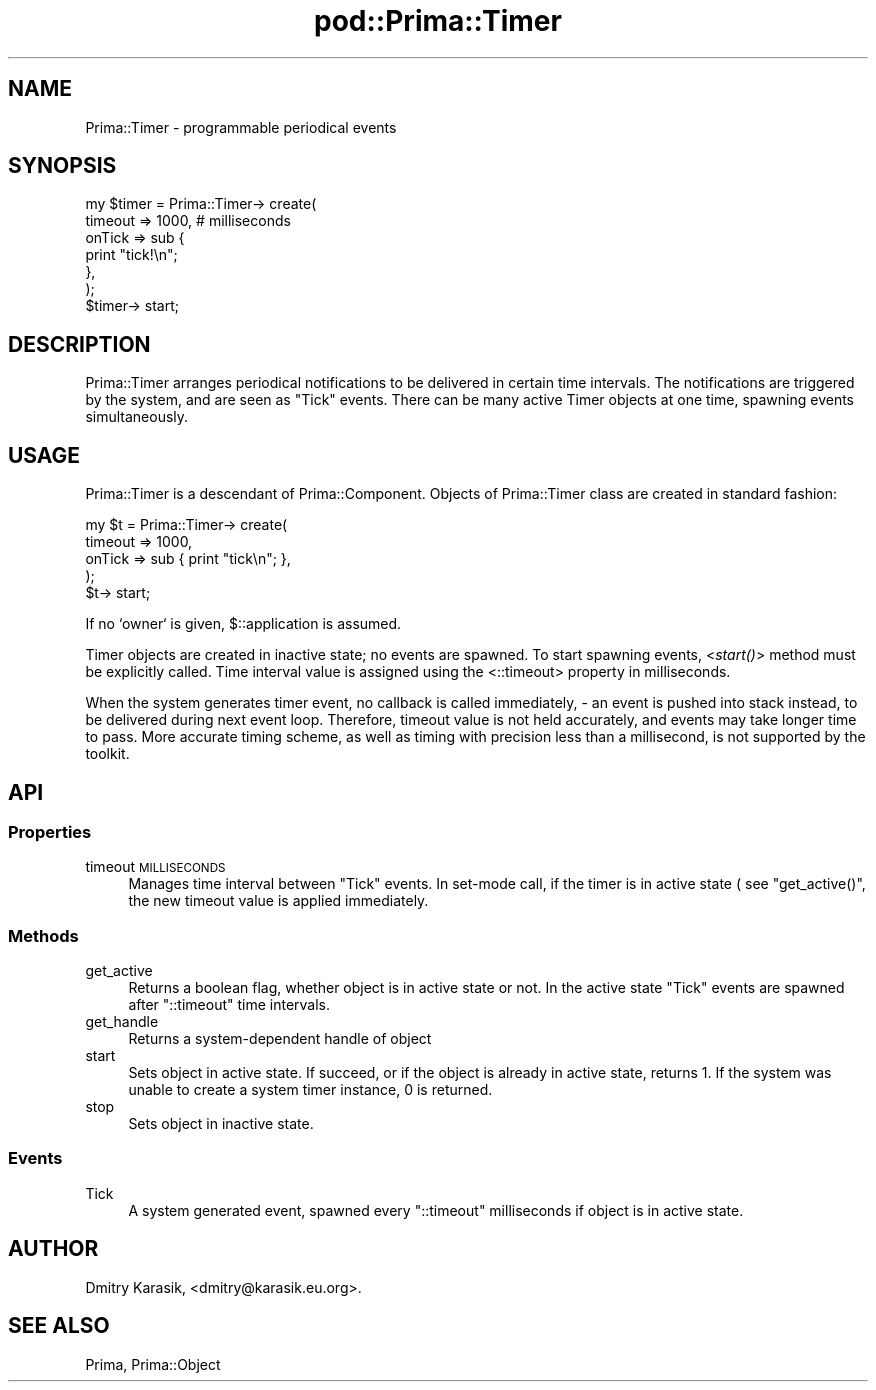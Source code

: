 .\" Automatically generated by Pod::Man 2.28 (Pod::Simple 3.29)
.\"
.\" Standard preamble:
.\" ========================================================================
.de Sp \" Vertical space (when we can't use .PP)
.if t .sp .5v
.if n .sp
..
.de Vb \" Begin verbatim text
.ft CW
.nf
.ne \\$1
..
.de Ve \" End verbatim text
.ft R
.fi
..
.\" Set up some character translations and predefined strings.  \*(-- will
.\" give an unbreakable dash, \*(PI will give pi, \*(L" will give a left
.\" double quote, and \*(R" will give a right double quote.  \*(C+ will
.\" give a nicer C++.  Capital omega is used to do unbreakable dashes and
.\" therefore won't be available.  \*(C` and \*(C' expand to `' in nroff,
.\" nothing in troff, for use with C<>.
.tr \(*W-
.ds C+ C\v'-.1v'\h'-1p'\s-2+\h'-1p'+\s0\v'.1v'\h'-1p'
.ie n \{\
.    ds -- \(*W-
.    ds PI pi
.    if (\n(.H=4u)&(1m=24u) .ds -- \(*W\h'-12u'\(*W\h'-12u'-\" diablo 10 pitch
.    if (\n(.H=4u)&(1m=20u) .ds -- \(*W\h'-12u'\(*W\h'-8u'-\"  diablo 12 pitch
.    ds L" ""
.    ds R" ""
.    ds C` ""
.    ds C' ""
'br\}
.el\{\
.    ds -- \|\(em\|
.    ds PI \(*p
.    ds L" ``
.    ds R" ''
.    ds C`
.    ds C'
'br\}
.\"
.\" Escape single quotes in literal strings from groff's Unicode transform.
.ie \n(.g .ds Aq \(aq
.el       .ds Aq '
.\"
.\" If the F register is turned on, we'll generate index entries on stderr for
.\" titles (.TH), headers (.SH), subsections (.SS), items (.Ip), and index
.\" entries marked with X<> in POD.  Of course, you'll have to process the
.\" output yourself in some meaningful fashion.
.\"
.\" Avoid warning from groff about undefined register 'F'.
.de IX
..
.nr rF 0
.if \n(.g .if rF .nr rF 1
.if (\n(rF:(\n(.g==0)) \{
.    if \nF \{
.        de IX
.        tm Index:\\$1\t\\n%\t"\\$2"
..
.        if !\nF==2 \{
.            nr % 0
.            nr F 2
.        \}
.    \}
.\}
.rr rF
.\"
.\" Accent mark definitions (@(#)ms.acc 1.5 88/02/08 SMI; from UCB 4.2).
.\" Fear.  Run.  Save yourself.  No user-serviceable parts.
.    \" fudge factors for nroff and troff
.if n \{\
.    ds #H 0
.    ds #V .8m
.    ds #F .3m
.    ds #[ \f1
.    ds #] \fP
.\}
.if t \{\
.    ds #H ((1u-(\\\\n(.fu%2u))*.13m)
.    ds #V .6m
.    ds #F 0
.    ds #[ \&
.    ds #] \&
.\}
.    \" simple accents for nroff and troff
.if n \{\
.    ds ' \&
.    ds ` \&
.    ds ^ \&
.    ds , \&
.    ds ~ ~
.    ds /
.\}
.if t \{\
.    ds ' \\k:\h'-(\\n(.wu*8/10-\*(#H)'\'\h"|\\n:u"
.    ds ` \\k:\h'-(\\n(.wu*8/10-\*(#H)'\`\h'|\\n:u'
.    ds ^ \\k:\h'-(\\n(.wu*10/11-\*(#H)'^\h'|\\n:u'
.    ds , \\k:\h'-(\\n(.wu*8/10)',\h'|\\n:u'
.    ds ~ \\k:\h'-(\\n(.wu-\*(#H-.1m)'~\h'|\\n:u'
.    ds / \\k:\h'-(\\n(.wu*8/10-\*(#H)'\z\(sl\h'|\\n:u'
.\}
.    \" troff and (daisy-wheel) nroff accents
.ds : \\k:\h'-(\\n(.wu*8/10-\*(#H+.1m+\*(#F)'\v'-\*(#V'\z.\h'.2m+\*(#F'.\h'|\\n:u'\v'\*(#V'
.ds 8 \h'\*(#H'\(*b\h'-\*(#H'
.ds o \\k:\h'-(\\n(.wu+\w'\(de'u-\*(#H)/2u'\v'-.3n'\*(#[\z\(de\v'.3n'\h'|\\n:u'\*(#]
.ds d- \h'\*(#H'\(pd\h'-\w'~'u'\v'-.25m'\f2\(hy\fP\v'.25m'\h'-\*(#H'
.ds D- D\\k:\h'-\w'D'u'\v'-.11m'\z\(hy\v'.11m'\h'|\\n:u'
.ds th \*(#[\v'.3m'\s+1I\s-1\v'-.3m'\h'-(\w'I'u*2/3)'\s-1o\s+1\*(#]
.ds Th \*(#[\s+2I\s-2\h'-\w'I'u*3/5'\v'-.3m'o\v'.3m'\*(#]
.ds ae a\h'-(\w'a'u*4/10)'e
.ds Ae A\h'-(\w'A'u*4/10)'E
.    \" corrections for vroff
.if v .ds ~ \\k:\h'-(\\n(.wu*9/10-\*(#H)'\s-2\u~\d\s+2\h'|\\n:u'
.if v .ds ^ \\k:\h'-(\\n(.wu*10/11-\*(#H)'\v'-.4m'^\v'.4m'\h'|\\n:u'
.    \" for low resolution devices (crt and lpr)
.if \n(.H>23 .if \n(.V>19 \
\{\
.    ds : e
.    ds 8 ss
.    ds o a
.    ds d- d\h'-1'\(ga
.    ds D- D\h'-1'\(hy
.    ds th \o'bp'
.    ds Th \o'LP'
.    ds ae ae
.    ds Ae AE
.\}
.rm #[ #] #H #V #F C
.\" ========================================================================
.\"
.IX Title "pod::Prima::Timer 3"
.TH pod::Prima::Timer 3 "2015-01-08" "perl v5.18.4" "User Contributed Perl Documentation"
.\" For nroff, turn off justification.  Always turn off hyphenation; it makes
.\" way too many mistakes in technical documents.
.if n .ad l
.nh
.SH "NAME"
Prima::Timer \- programmable periodical events
.SH "SYNOPSIS"
.IX Header "SYNOPSIS"
.Vb 6
\&    my $timer = Prima::Timer\-> create(
\&        timeout => 1000, # milliseconds
\&        onTick  => sub {
\&           print "tick!\en";
\&        },
\&    );
\&
\&    $timer\-> start;
.Ve
.SH "DESCRIPTION"
.IX Header "DESCRIPTION"
Prima::Timer arranges periodical notifications
to be delivered in certain time intervals.
The notifications are triggered by the system,
and are seen as \f(CW\*(C`Tick\*(C'\fR events. There can be
many active Timer objects at one time, spawning events
simultaneously.
.SH "USAGE"
.IX Header "USAGE"
Prima::Timer is a descendant of Prima::Component.
Objects of Prima::Timer class are created in standard fashion:
.PP
.Vb 5
\&  my $t = Prima::Timer\-> create(
\&     timeout => 1000,
\&     onTick  => sub { print "tick\en"; },
\&  );
\&  $t\-> start;
.Ve
.PP
If no `owner` is given, \f(CW$::application\fR is assumed.
.PP
Timer objects are created in inactive state; no events
are spawned. To start spawning events, <\fIstart()\fR> method
must be explicitly called. Time interval value is assigned
using the <::timeout> property in milliseconds.
.PP
When the system generates timer event, no callback
is called immediately, \- an event is pushed into
stack instead, to be delivered during next event loop.
Therefore, timeout value is not held accurately, and events
may take longer time to pass. More accurate timing scheme, 
as well as timing with precision less than a millisecond,
is not supported by the toolkit.
.SH "API"
.IX Header "API"
.SS "Properties"
.IX Subsection "Properties"
.IP "timeout \s-1MILLISECONDS\s0" 4
.IX Item "timeout MILLISECONDS"
Manages time interval between \f(CW\*(C`Tick\*(C'\fR events.
In set-mode call, if the timer is in active state ( see \f(CW\*(C`get_active()\*(C'\fR,
the new timeout value is applied immediately.
.SS "Methods"
.IX Subsection "Methods"
.IP "get_active" 4
.IX Item "get_active"
Returns a boolean flag, whether object is in active
state or not. In the active state \f(CW\*(C`Tick\*(C'\fR events are
spawned after \f(CW\*(C`::timeout\*(C'\fR time intervals.
.IP "get_handle" 4
.IX Item "get_handle"
Returns a system-dependent handle of object
.IP "start" 4
.IX Item "start"
Sets object in active state. If succeed,
or if the object is already in active state,
returns 1. If the system was unable to create
a system timer instance, 0 is returned.
.IP "stop" 4
.IX Item "stop"
Sets object in inactive state.
.SS "Events"
.IX Subsection "Events"
.IP "Tick" 4
.IX Item "Tick"
A system generated event, spawned every \f(CW\*(C`::timeout\*(C'\fR
milliseconds if object is in active state.
.SH "AUTHOR"
.IX Header "AUTHOR"
Dmitry Karasik, <dmitry@karasik.eu.org>.
.SH "SEE ALSO"
.IX Header "SEE ALSO"
Prima, Prima::Object
